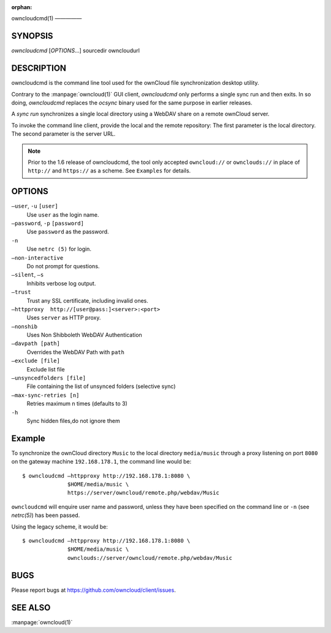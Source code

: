 :orphan:

owncloudcmd(1)
—————

SYNOPSIS
========
*owncloudcmd* [`OPTIONS`...] sourcedir owncloudurl

DESCRIPTION
===========
owncloudcmd is the command line tool used for the ownCloud file synchronization
desktop utility.

Contrary to the :manpage:`owncloud(1)` GUI client, `owncloudcmd` only performs
a single sync run and then exits. In so doing, `owncloudcmd` replaces the
`ocsync` binary used for the same purpose in earlier releases.

A *sync run* synchronizes a single local directory using a WebDAV share on a
remote ownCloud server.

To invoke the command line client, provide the local and the remote repository:
The first parameter is the local directory. The second parameter is
the server URL.

.. note:: Prior to the 1.6 release of owncloudcmd, the tool only accepted
   ``owncloud://`` or ``ownclouds://`` in place of ``http://`` and ``https://`` as
   a scheme. See ``Examples`` for details.

OPTIONS
=======
``—user``, ``-u`` ``[user]``
       Use ``user`` as the login name.

``—password``, ``-p`` ``[password]``
       Use ``password`` as the password.

``-n``
       Use ``netrc (5)`` for login.

``—non-interactive``
       Do not prompt for questions.

``—silent``, ``—s``
       Inhibits verbose log output.

``—trust``
       Trust any SSL certificate, including invalid ones.

``—httpproxy  http://[user@pass:]<server>:<port>``
      Uses ``server`` as HTTP proxy.

``—nonshib``
      Uses Non Shibboleth WebDAV Authentication

``—davpath [path]``
      Overrides the WebDAV Path with ``path``

``—exclude [file]``
      Exclude list file

``—unsyncedfolders [file]``
      File containing the list of unsynced folders (selective sync)

``—max-sync-retries [n]``
      Retries maximum n times (defaults to 3)

``-h``
      Sync hidden files,do not ignore them

Example
=======
To synchronize the ownCloud directory ``Music`` to the local directory ``media/music``
through a proxy listening on port ``8080`` on the gateway machine ``192.168.178.1``,
the command line would be::

  $ owncloudcmd —httpproxy http://192.168.178.1:8080 \
                $HOME/media/music \
                https://server/owncloud/remote.php/webdav/Music

``owncloudcmd`` will enquire user name and password, unless they have
been specified on the command line or ``-n`` (see `netrc(5)`) has been passed.

Using the legacy scheme, it would be::

  $ owncloudcmd —httpproxy http://192.168.178.1:8080 \
                $HOME/media/music \
                ownclouds://server/owncloud/remote.php/webdav/Music


BUGS
====
Please report bugs at https://github.com/owncloud/client/issues.

SEE ALSO
========
:manpage:`owncloud(1)`